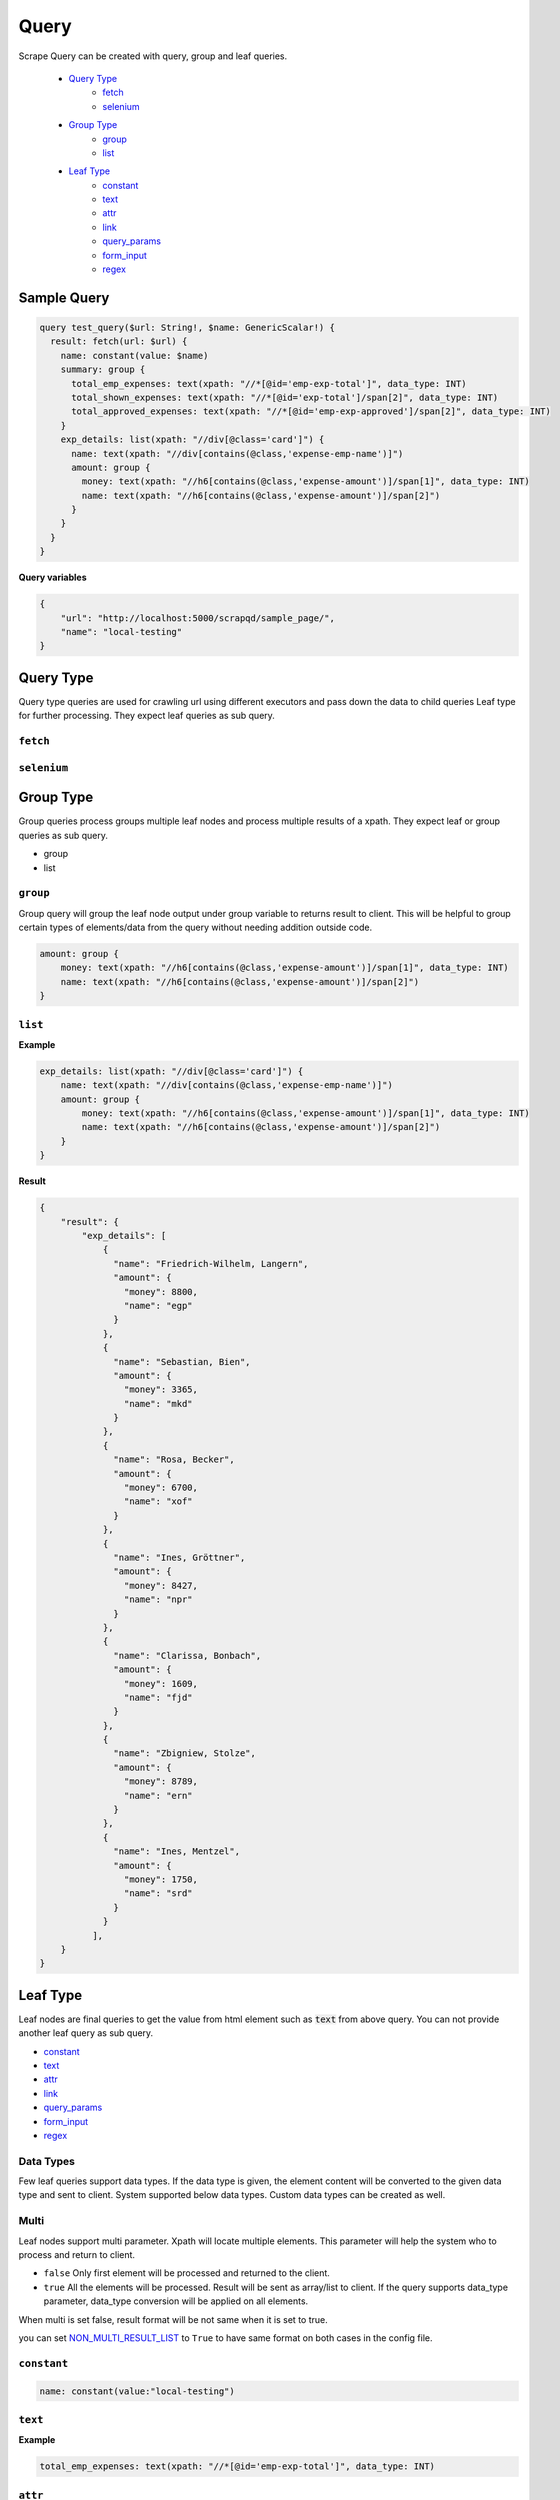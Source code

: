 ======
Query
======
Scrape Query can be created with query, group and leaf queries.

    - `Query Type`_
        - `fetch`_
        - `selenium`_

    - `Group Type`_
        - `group`_
        - `list`_

    - `Leaf Type`_
        - `constant`_
        - `text`_
        - `attr`_
        - `link`_
        - `query_params`_
        - `form_input`_
        - `regex`_

Sample Query
============

.. code-block:: graphql

    query test_query($url: String!, $name: GenericScalar!) {
      result: fetch(url: $url) {
        name: constant(value: $name)
        summary: group {
          total_emp_expenses: text(xpath: "//*[@id='emp-exp-total']", data_type: INT)
          total_shown_expenses: text(xpath: "//*[@id='exp-total']/span[2]", data_type: INT)
          total_approved_expenses: text(xpath: "//*[@id='emp-exp-approved']/span[2]", data_type: INT)
        }
        exp_details: list(xpath: "//div[@class='card']") {
          name: text(xpath: "//div[contains(@class,'expense-emp-name')]")
          amount: group {
            money: text(xpath: "//h6[contains(@class,'expense-amount')]/span[1]", data_type: INT)
            name: text(xpath: "//h6[contains(@class,'expense-amount')]/span[2]")
          }
        }
      }
    }

**Query variables**

.. code-block:: json

    {
        "url": "http://localhost:5000/scrapqd/sample_page/",
        "name": "local-testing"
    }


Query Type
==========
Query type queries are used for crawling url using different executors and pass down the data to child queries Leaf type for further processing. They expect leaf queries as sub query.

``fetch``
---------

.. function:: fetch(url, headers={}, executor="requests", is_json_response=false, method="GET", cache=false)

    Fetch query will crawl the traditional websites.

    .. py:attribute:: url

        URL to crawl

    .. py:attribute:: headers

        - sometimes websites need additional headers in the request. By default, system provides below headers. The given headers will be updated with default headers. So default system headers are constant which will be sent for all the request.

            - User-Agent: from the data files. This can be changed using USER_AGET_DATA_FILE or USER_AGET_DATA config.
            - Connection: keep-alive
            - Upgrade-Insecure-Requests: 1
            - Accept-Language: en-US,en;q=0.9
            - Accept-Encoding: gzip, deflate, br
            - Pragma: no-cache

        - You might not need this for most website. API type urls might need other extra headers and other http methods.

    .. py:attribute:: executor

        - Executors define how to crawl the url and how to process their response. By default system has "requests" executors which supports Requests library.
        - Custom executors can be creating by extending Executor class.

    .. py:attribute:: is_json_response

        - It is by default False. You have to set True if the url returns json data. Processing of json data is not supported as of now. This is for future enhancement. System will throw error if this is set to True.

    .. py:attribute:: method

        - http method to use for the request.
        - System uses **GET** by default. For website crawl you do not need to set this parameter.
        - API type urls might need other http methods like **POST**.

    .. py:attribute:: cache

        .. note:: This should be used in development period

        - Fetch will be time consuming as it gets website data from internet. While developing the query, you may run the query multiple times. It will affect the development time.
        - Setting ``cache = true`` will cache the result of the url for consequent same url.
        - Setting ``ENV=DEVELOPMENT`` in config will enable cache for all the queries by default. Anything other than development, cache parameter is ignored.


``selenium``
------------

.. function:: selenium(url, browser=GOOGLE_CHROME, options={}, is_json_response=false, cache=false)

    Selenium query will crawl the modern websites with javascript rendering.

    .. py:attribute:: url

        URL to crawl.

    .. py:attribute:: browser

        System supports below browser.

            - GOOGLE_CHROME
            - FIREFOX

    .. py:attribute:: options

        Additional options to be used in crawling using selenium.

            - ``xpath`` Selenium will wait this element to be present in the loaded webpage.
            - ``wait_time`` Selenium will wait for above xpath target (wait_time) secs.

    .. py:attribute:: is_json_response

        It is by default False. You have to set True if the url returns json data. Processing of json data is not supported as of now. This is for future enhancement. System will throw error if this is set to True.

    .. py:attribute:: cache

        Similar to cache parameter in fetch query.

Group Type
==========
Group queries process groups multiple leaf nodes and process multiple results of a xpath. They expect leaf or group queries as sub query.

- group
- list

``group``
------------
Group query will group the leaf node output under group variable to returns result to client.
This will be helpful to group certain types of elements/data from the query without needing addition outside code.

.. code-block:: graphql

    amount: group {
        money: text(xpath: "//h6[contains(@class,'expense-amount')]/span[1]", data_type: INT)
        name: text(xpath: "//h6[contains(@class,'expense-amount')]/span[2]")
    }


``list``
--------

.. function:: list(xpath)

    List query will help you to write sub-query to extract data from the parent and returns.
    If the list xpath return multiple elements, sub-query applied on each item in the list.

    .. py:attribute:: xpath

        to locate element

**Example**

.. code-block:: graphql

    exp_details: list(xpath: "//div[@class='card']") {
        name: text(xpath: "//div[contains(@class,'expense-emp-name')]")
        amount: group {
            money: text(xpath: "//h6[contains(@class,'expense-amount')]/span[1]", data_type: INT)
            name: text(xpath: "//h6[contains(@class,'expense-amount')]/span[2]")
        }
    }


**Result**

.. code-block:: python

    {
        "result": {
            "exp_details": [
                {
                  "name": "Friedrich-Wilhelm, Langern",
                  "amount": {
                    "money": 8800,
                    "name": "egp"
                  }
                },
                {
                  "name": "Sebastian, Bien",
                  "amount": {
                    "money": 3365,
                    "name": "mkd"
                  }
                },
                {
                  "name": "Rosa, Becker",
                  "amount": {
                    "money": 6700,
                    "name": "xof"
                  }
                },
                {
                  "name": "Ines, Gröttner",
                  "amount": {
                    "money": 8427,
                    "name": "npr"
                  }
                },
                {
                  "name": "Clarissa, Bonbach",
                  "amount": {
                    "money": 1609,
                    "name": "fjd"
                  }
                },
                {
                  "name": "Zbigniew, Stolze",
                  "amount": {
                    "money": 8789,
                    "name": "ern"
                  }
                },
                {
                  "name": "Ines, Mentzel",
                  "amount": {
                    "money": 1750,
                    "name": "srd"
                  }
                }
              ],
        }
    }


Leaf Type
=========
Leaf nodes are final queries to get the value from html element such as :code:`text` from above query. You can not provide another leaf query as sub query.

- `constant`_
- `text`_
- `attr`_
- `link`_
- `query_params`_
- `form_input`_
- `regex`_

Data Types
----------
Few leaf queries support data types. If the data type is given, the element content will be converted to the given data type and sent to client.
System supported below data types. Custom data types can be created as well.

    .. py:attribute:: TEXT

        Default data type.

    .. py:attribute:: RAW

        When the element text is extract, text might have extra whitespace. They are stripped away by default. When RAW data type is given, data will be sent as it is extracted from the element.

    .. py:attribute:: INT

        - Data is converted to integer.
        - Example

            - 1,024 -> 1024
            - 12K -> 12000 (k/K - thousand, m/M - million, b/B - billion)

    .. py:attribute:: FLOAT

        - Data is converted to decimal.

Multi
-----
Leaf nodes support multi parameter. Xpath will locate multiple elements. This parameter will help the system who to process and return to client.

- ``false`` Only first element will be processed and returned to the client.
- ``true`` All the elements will be processed. Result will be sent as array/list to client. If the query supports data_type parameter, data_type conversion will be applied on all elements.

When multi is set false, result format will be not same when it is set to true.

you can set `NON_MULTI_RESULT_LIST <config.html#non-multi-result-list>`_ to ``True`` to have same format on both cases in the config file.

``constant``
------------

.. function:: constant(value)

    Constant query will give back results to client as hard coded in the query or value passed from query variables.

    .. py:attribute:: value

        Non null value in the query or can be passed from query variable as from the example.

.. code-block:: graphql

    name: constant(value:"local-testing")


``text``
--------

.. function:: text(xpath, data_type: TEXT, multi: false)

    Text query will get the content of the given element. Text does not represent that it will return text. It simply denotes that it will extract text from element.

    .. py:attribute:: xpath

        Path to locate element

    .. py:attribute:: data_type

        Data type to return

    .. py:attribute:: multi

        when xpath matches multiple elements,

         - ``False`` Processes first element
         - ``True`` Processes all elements

**Example**

.. code-block:: graphql

    total_emp_expenses: text(xpath: "//*[@id='emp-exp-total']", data_type: INT)

``attr``
--------

.. function:: attr(xpath, name=null, multi=false)

    Element will have multiple attributes as below. Attr query will help to fetch all of them or specified one. Data-hovercard-type, href are ``attributes`` on the example element. It will extract attributes value  as key, value pair. Key as name, value as value of the attribute.

    .. py:attribute::xpath

        Path to locate element

    .. py:attribute:: name

        - If the name is not given, it will extract all the attributes.
        - For example, if the name = 'href' given, it will get "{href: /abcxcom}" mapping.

    .. py:attribute:: multi

        when xpath matches multiple elements,

         - ``False`` Processes first element
         - ``True`` Processes all elements

**Example**

.. code-block:: graphql

    approval_id: attr(xpath: "//button[contains(@class, 'expense-approve')]", name: "id")


``link``
--------

.. function:: link(xpath, base_url=null, multi=false)

    In html, anchor <a> tag defines link to another web page. With link query, you can get entire url with ease.
    There are times websites use relative url.

    Link query construct full url from the requested url automatically. You can override the parent url with base_url parameter in the query.

    .. py:attribute:: xpath

        Path to locate element

    .. py:attribute:: base_url

        Custom url to create absolute url

    .. py:attribute:: multi

        when xpath matches multiple elements,

         - ``False`` Processes first element
         - ``True`` Processes all elements

**Example**

.. code-block:: graphql

    website : link(xpath:"//a[contains(@class, 'site-link')]")


``query_params``
----------------

.. function:: query_params(xpath, name: null, multi: false)

    When you want to extract query parameter from url in anchor tag or any element has url type content,
    you can use ``query_params`` query.

    .. py:attribute:: xpath

        Path to locate element

    .. py:attribute:: name

        - If the name is not given, it will extract all the query parameters in the url.
        - For example, if the name = 'product' given, it will get "{product: xyzcourse}" mapping.

    .. py:attribute:: multi

        when xpath matches multiple elements,

         - ``False`` Processes first element
         - ``True`` Processes all elements

**Example**

.. code-block:: graphql

    user_id: query_params(xpath:"//a/@href", name: "user")

**Result**

.. code-block: json

    "user_id": {
        "user": "friwilan0123"
    },

``regex``
---------

.. function:: regex(xpath, pattern, source="TEXT", multi: false)

    Regex will be used on the located element using xpath and returns the result.

    .. py:attribute:: xpath

        Path to locate element

    .. py:attribute:: pattern

        Regular expression pattern to match and it will be used in re.findall from python to extract data.

    .. py:attribute:: source

        Regular expression can be applied on located element's content or element's source html itself.

            - ``text`` Regex will be applied on element's content. This is default value.
            - ``html`` Regex will be applied on element's html.

    .. py:attribute:: multi

        when xpath matches multiple elements,

         - ``False`` Processes first element
         - ``True`` Processes all elements


**Example**

.. code-block:: graphql

    total_shown_expenses: regex(xpath: "//*[@id='exp-total']", pattern: "(\\d+)")

**Result**

.. code-block:: json

    "total_shown_expenses": [
        "40"
    ]

``form_input``
--------------

.. function:: form_input(xpath, name: null, multi: false)

    Form input query will help you to extract input elements name, value pair from form element.

    .. py:attribute:: xpath

        Path to locate form element

    .. py:attribute:: name

        - If the name is not given, it will extract all the input elements under the form.
        - If the name is given, it will get input element with the given name.

    .. py:attribute:: multi

        when xpath matches multiple elements,

         - ``False`` Processes first element
         - ``True`` Processes all elements


**Example**

**Html**

.. code-block:: html

    <form class="requestParams" id="apiAttr">
        <input name="rlz" value="1C5CHFA_enIN991IN991" type="hidden">
        <input name="tbm" value="lcl" type="hidden">
        <input name="sxsrf" value="APq-WBu3vzrA9-WQU_Mp0Zs9aq2a-PQlJg:1644327612221" type="hidden">
        <input value="vHICYpKHDaWXseMP57uWuA4" name="ei" type="hidden">
        <input value="AHkkrS4AAAAAYgKAzF3dfuu_a7YROtX7wSMb404M2sTE" disabled="true" name="iflsig" type="hidden">
    </form>

**Query**

.. code-block:: graphql

    meta_data: form(xpath: "//form[@class='requestParams']", name: "sxsrf")
